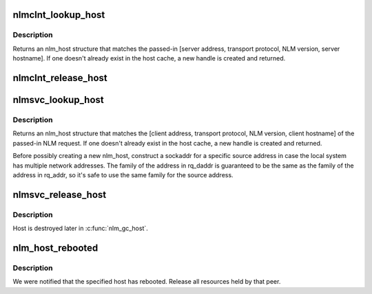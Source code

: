 .. -*- coding: utf-8; mode: rst -*-
.. src-file: fs/lockd/host.c

.. _`nlmclnt_lookup_host`:

nlmclnt_lookup_host
===================

.. c:function:: struct nlm_host *nlmclnt_lookup_host(const struct sockaddr *sap, const size_t salen, const unsigned short protocol, const u32 version, const char *hostname, int noresvport, struct net *net)

    Find an NLM host handle matching a remote server

    :param const struct sockaddr \*sap:
        network address of server

    :param const size_t salen:
        length of server address

    :param const unsigned short protocol:
        transport protocol to use

    :param const u32 version:
        NLM protocol version

    :param const char \*hostname:
        '\0'-terminated hostname of server

    :param int noresvport:
        1 if non-privileged port should be used

    :param struct net \*net:
        *undescribed*

.. _`nlmclnt_lookup_host.description`:

Description
-----------

Returns an nlm_host structure that matches the passed-in
[server address, transport protocol, NLM version, server hostname].
If one doesn't already exist in the host cache, a new handle is
created and returned.

.. _`nlmclnt_release_host`:

nlmclnt_release_host
====================

.. c:function:: void nlmclnt_release_host(struct nlm_host *host)

    release client nlm_host

    :param struct nlm_host \*host:
        nlm_host to release

.. _`nlmsvc_lookup_host`:

nlmsvc_lookup_host
==================

.. c:function:: struct nlm_host *nlmsvc_lookup_host(const struct svc_rqst *rqstp, const char *hostname, const size_t hostname_len)

    Find an NLM host handle matching a remote client

    :param const struct svc_rqst \*rqstp:
        incoming NLM request

    :param const char \*hostname:
        name of client host

    :param const size_t hostname_len:
        length of client hostname

.. _`nlmsvc_lookup_host.description`:

Description
-----------

Returns an nlm_host structure that matches the [client address,
transport protocol, NLM version, client hostname] of the passed-in
NLM request.  If one doesn't already exist in the host cache, a
new handle is created and returned.

Before possibly creating a new nlm_host, construct a sockaddr
for a specific source address in case the local system has
multiple network addresses.  The family of the address in
rq_daddr is guaranteed to be the same as the family of the
address in rq_addr, so it's safe to use the same family for
the source address.

.. _`nlmsvc_release_host`:

nlmsvc_release_host
===================

.. c:function:: void nlmsvc_release_host(struct nlm_host *host)

    release server nlm_host

    :param struct nlm_host \*host:
        nlm_host to release

.. _`nlmsvc_release_host.description`:

Description
-----------

Host is destroyed later in \ :c:func:`nlm_gc_host`\ .

.. _`nlm_host_rebooted`:

nlm_host_rebooted
=================

.. c:function:: void nlm_host_rebooted(const struct net *net, const struct nlm_reboot *info)

    Release all resources held by rebooted host

    :param const struct net \*net:
        network namespace

    :param const struct nlm_reboot \*info:
        pointer to decoded results of NLM_SM_NOTIFY call

.. _`nlm_host_rebooted.description`:

Description
-----------

We were notified that the specified host has rebooted.  Release
all resources held by that peer.

.. This file was automatic generated / don't edit.

